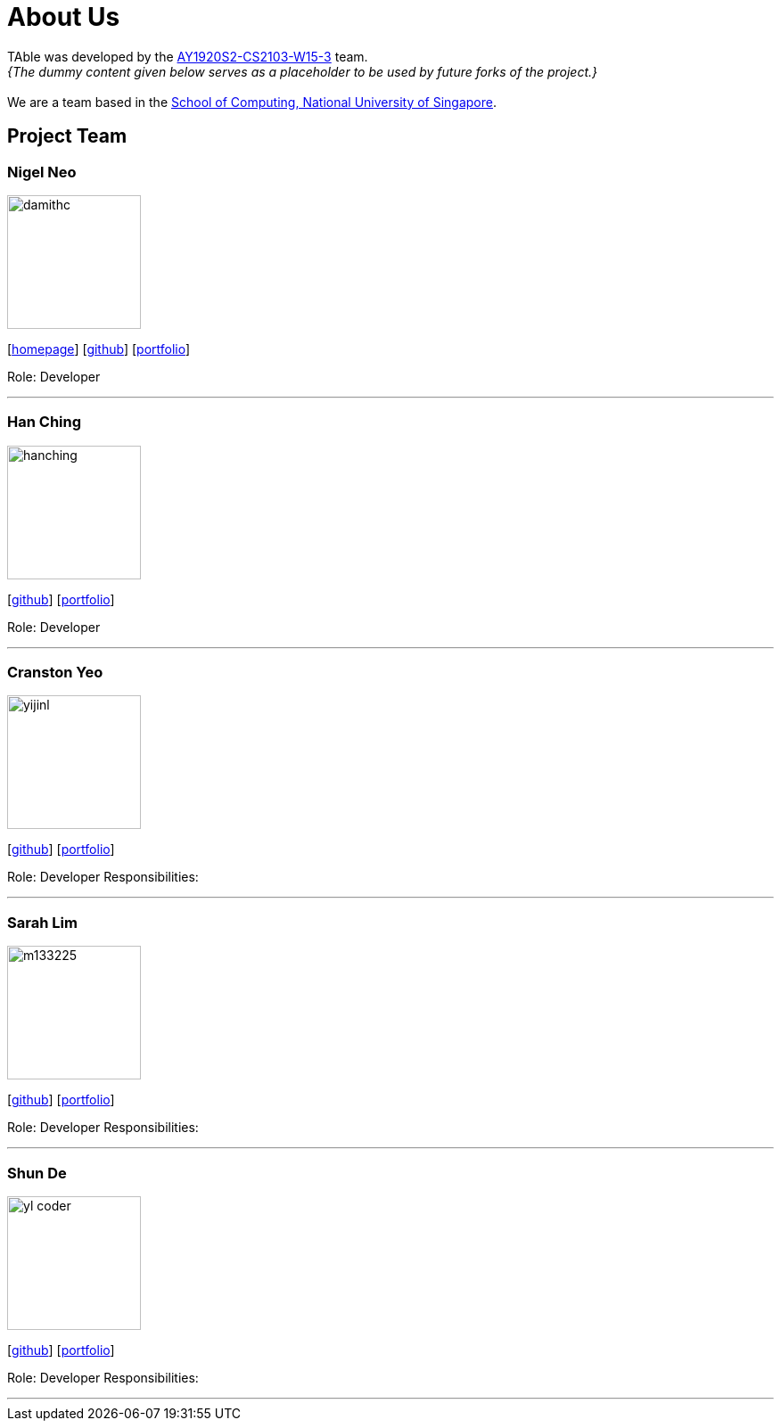 = About Us
:site-section: AboutUs
:relfileprefix: team/
:imagesDir: images
:stylesDir: stylesheets

TAble was developed by the https://github.com/AY1920S2-CS2103-W15-3[AY1920S2-CS2103-W15-3] team. +
_{The dummy content given below serves as a placeholder to be used by future forks of the project.}_ +
{empty} +
We are a team based in the http://www.comp.nus.edu.sg[School of Computing, National University of Singapore].

== Project Team

=== Nigel Neo
image::damithc.jpg[width="150", align="left"]
{empty}[http://www.comp.nus.edu.sg/~damithch[homepage]] [https://github.com/damithc[github]] [<<johndoe#, portfolio>>]

Role: Developer

'''

=== Han Ching
image::hanching.jpg[width="150", align="left"]
{empty}[http://github.com/hanchingyong[github]] [<<hanching#, portfolio>>]

Role: Developer

'''

=== Cranston Yeo
image::yijinl.jpg[width="150", align="left"]
{empty}[http://github.com/yijinl[github]] [<<johndoe#, portfolio>>]

Role: Developer
Responsibilities:

'''

=== Sarah Lim
image::m133225.jpg[width="150", align="left"]
{empty}[http://github.com/m133225[github]] [<<johndoe#, portfolio>>]

Role: Developer
Responsibilities:

'''

=== Shun De
image::yl_coder.jpg[width="150", align="left"]
{empty}[http://github.com/yl-coder[github]] [<<johndoe#, portfolio>>]

Role: Developer
Responsibilities:

'''
